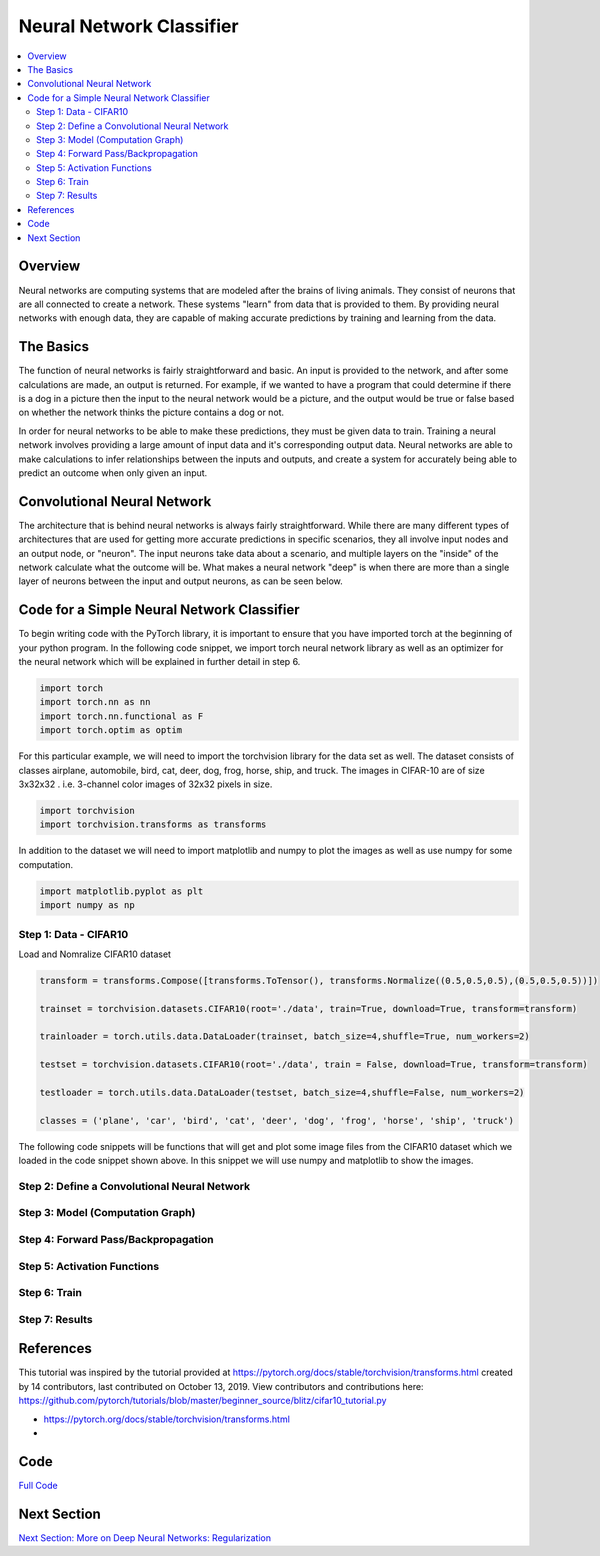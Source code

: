 *************************
Neural Network Classifier
*************************

##################
##################
.. contents::
  :local:
  :depth: 8

==========================
Overview
==========================
Neural networks are computing systems that are modeled after the brains of living animals. They consist of neurons that are all connected to create a network. These systems "learn" from data that is provided to them. By providing neural networks with enough data, they are capable of making accurate predictions by training and learning from the data.

==========================
The Basics
==========================
The function of neural networks is fairly straightforward and basic. An input is provided to the network, and after some calculations are made, an output is returned. For example, if we wanted to have a program that could determine if there is a dog in a picture then the input to the neural network would be a picture, and the output would be true or false based on whether the network thinks the picture contains a dog or not.

In order for neural networks to be able to make these predictions, they must be given data to train. Training a neural network involves providing a large amount of input data and it's corresponding output data. Neural networks are able to make calculations to infer relationships between the inputs and outputs, and create a system for accurately being able to predict an outcome when only given an input.

============================
Convolutional Neural Network
============================
The architecture that is behind neural networks is always fairly straightforward. While there are many different types of architectures 
that are used for getting more accurate predictions in specific scenarios, they all involve input nodes and an output node, or "neuron". The input neurons take data about a scenario, and multiple layers on the "inside" of the network calculate what the outcome will be. What makes a neural network "deep" is when there are more than a single layer of neurons between the input and output neurons, as can be seen below. 

.. figure:: _img/neuralnetwork.jpeg

===========================================
Code for a Simple Neural Network Classifier
===========================================
To begin writing code with the PyTorch library, it is important to ensure that you have imported torch at the beginning of your python program. In the following code snippet, we import torch neural network library as well as an optimizer for the neural network which will be explained in further detail in step 6. 

.. code:: python

    import torch
    import torch.nn as nn
    import torch.nn.functional as F
    import torch.optim as optim

For this particular example, we will need to import the torchvision library for the data set as well.
The dataset consists of classes airplane, automobile, bird, cat, deer, dog, frog, horse, ship, and truck. The images in CIFAR-10 are of size 3x32x32 . i.e. 3-channel color images of 32x32 pixels in size.

.. code:: python

    import torchvision
    import torchvision.transforms as transforms
    
In addition to the dataset we will need to import matplotlib and numpy to plot the images as well as use numpy for some computation.

.. code:: python
    
    import matplotlib.pyplot as plt
    import numpy as np

--------------------------------
Step 1: Data - CIFAR10
--------------------------------
Load and Nomralize CIFAR10 dataset

.. code:: python
    
    transform = transforms.Compose([transforms.ToTensor(), transforms.Normalize((0.5,0.5,0.5),(0.5,0.5,0.5))])
    
    trainset = torchvision.datasets.CIFAR10(root='./data', train=True, download=True, transform=transform)
    
    trainloader = torch.utils.data.DataLoader(trainset, batch_size=4,shuffle=True, num_workers=2)
    
    testset = torchvision.datasets.CIFAR10(root='./data', train = False, download=True, transform=transform)
    
    testloader = torch.utils.data.DataLoader(testset, batch_size=4,shuffle=False, num_workers=2)
    
    classes = ('plane', 'car', 'bird', 'cat', 'deer', 'dog', 'frog', 'horse', 'ship', 'truck')
    
The following code snippets will be functions that will get and plot some image files from the CIFAR10 dataset which we loaded in the code snippet shown above. In this snippet we will use numpy and matplotlib to show the images.

.. code:: python
    def imshow(img):
        img = img / 2 + 0.5
        npimg = img.numpy()
        plt.imshow(np.transpose(npimg, (1,2,0)))
        plt.show()
    
    dataiter = iter(trainloader)
    images, labels = dataiter.next()
    
    imshow(torchvision.utils.make_grid(images))
    print(' '.join('%5s' % classes[labels[j]] for j in range(4)))
    
    
---------------------------------------------
Step 2: Define a Convolutional Neural Network
---------------------------------------------


.. figure:: _img_simple_code/2.PNG

---------------------------------
Step 3: Model (Computation Graph)
---------------------------------

.. figure:: _img_simple_code/3.PNG

-------------------------------------
Step 4: Forward Pass/Backpropagation
-------------------------------------

.. figure:: _img_simple_code/4.PNG

-------------------------------------
Step 5: Activation Functions
-------------------------------------

.. figure:: _img_simple_code/5.PNG

-------------------------------------
Step 6: Train
-------------------------------------

.. figure:: _img_simple_code/6.PNG

-------------------------------------
Step 7: Results
-------------------------------------

=============
References
=============
This tutorial was inspired by the tutorial provided at https://pytorch.org/docs/stable/torchvision/transforms.html created by 14 contributors, last contributed on October 13, 2019.  View contributors and contributions here: https://github.com/pytorch/tutorials/blob/master/beginner_source/blitz/cifar10_tutorial.py

- https://pytorch.org/docs/stable/torchvision/transforms.html
- 

=============
Code
=============
.. _nnClassCode: NNclassifier.py
`Full Code <nnClassCode_>`_

=============
Next Section
=============
.. _reg: regularization.rst
`Next Section: More on Deep Neural Networks: Regularization <reg_>`_ 


